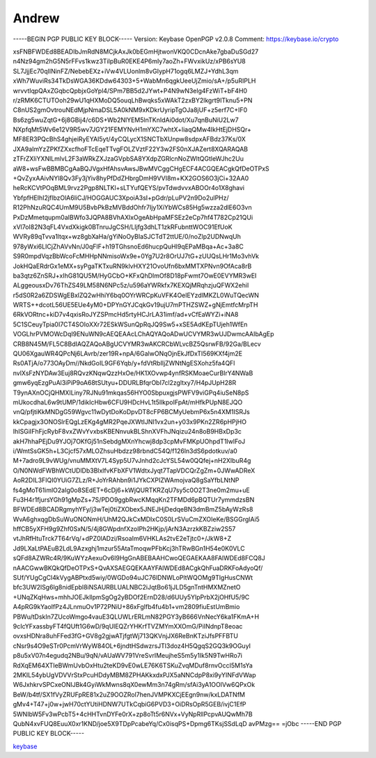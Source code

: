 .. _gpg_keys_andrew:


Andrew
^^^^^^

-----BEGIN PGP PUBLIC KEY BLOCK-----
Version: Keybase OpenPGP v2.0.8
Comment: https://keybase.io/crypto

xsFNBFWDEd8BEADIbJmRdN8MCjkAxJk0bEGmHjtwonVKQ0CDcnAke7gbaDuSGd27
n4Nz94gm2hG5N5rFFvs1kwz3TilpBuR0EKE4P6mIy7aoZh+FWvxikUz/xPB6sYU8
SL7JjjEc70qIlNinFZ/NebebEXz+iVw4VLUonlm8vGIypH71ogq6LMZJ+YdhL3qm
xWh7WuviRs34TkDsWGA36KDdw64303+5+WabMn6qgkUeeUjZmio/sA+/p5uRIPLH
wrvvtIqpQAxZGqbcQpbjxGoYpl4/SPm7BB5d2JYwt+P4N9wN3elg4FzWiT+bF4H0
r/zRMK6CTUTOoh29wU1qHXMoDQ5ouqLhBwqks5xWAkT2zxBY2lkgrt9ITknu5+PN
C8nUS2gmOvtrouNEdMjpNmaDSL5A0kNM9xKDkrUyripTgOJa8jUF+z5erf7C+IF0
Bs6zg5wuZqtG+6j8GBij4/c6DS+Wb2NlYEM5lnTKnIdAi0dot/Xu7qnBuNiU2Lw7
NXpfqMt5Wv6e12V9R5wv7JGY21FEMYNvH1mYXC7whtX+liaqQMw4IkHtEjDHSQr+
MF8ER3PQcBhS4ghjeiRyEYAI5yt/4yCQLycX1SNCTbXUnpw8sdpxAFBdz37Ks/0X
JXA9aImYzZPKfZXxcfhoFTcEqeTTvgFOLZVztF22Y3w2FS0nXJAZert8XQARAQAB
zTFrZXliYXNlLmlvL2F3aWRkZXJzaGVpbSA8YXdpZGRlcnNoZWltQGtleWJhc2Uu
aW8+wsFwBBMBCgAaBQJVgxHfAhsvAwsJBwMVCggCHgECF4ACGQEACgkQfDeOTPxS
+QvZyxAAivNYl8Qv3Fy3jYiv8hyPfDdZHbrgDmH9VVI8m+KX2GOS6O3jCi+32AA0
heRcKCVtPOqBML9rvz2Pgp8NLTKl+sLTYufQEYS/pvTdwdvvxABOOr4o1X8ghavi
YbfpfHEIhI2jflbzOlA6liCJ/HOGGAUC3XpoiA3sI+pGdr/pLuPV2n9Do2ulPHz/
R12PhNzuRQC4UmM9U5BvbPkBzMVBddOhfr7Ijy1XiYbWCs85Hg5wzza2dlE6O3vn
PxDzMmetqupm0aIBWfo3JQPA8BVhAXlxOgeAbHpaMFSEz2eCp7hf4T782Cp21QUi
xVl7oI82N3qFL4VxdXkigk0BTnruJgCSH/LIjfg3dhLT1zkRFubnttWOC91EfUoK
WVRy89qTvva1ltqx+wz8gbXaHa/gYiNoOyBIaSJCTdT2ttUE/0/noZlp2UDNwqUh
978yWxi6LICjZhAVvNn/J0qFlF+h19TGhsnoEd6hucpQuHI9qEPaMBqa+Ac+3a8C
S9R0mpdVqzBbWcoFcMHHpNNmisoWx9e+0Yg7U2r8OrUJ7tG+zUUQsLHr1Mo3vhVk
JokHQaERdrGx1eMX+syPgaTKTxuRN9klvHXY21OvoUfn6bxMMTXPNvn9OfAca8rB
ba3qtz6ZnSRJ+xIhG81QU5M/HyGCbO+KFxQhDImOf8D18pFwmt7OwE0EVYMR3wEI
ALggeousxDv76ThZS49LM58N6NPc5z/u596aYWRkfx7KEXQjMRqhzjuQFWX2ehil
r5dS0R2a6ZDSWgEBxlZQ2wHhiY6bq0OYrWRCpKuVFK4OelEYzdlMKZL0WuTQecWN
WRTS++dcotL56UE5EUe4yM0+DPYnGYJCqkGv19ujU7mPTHZSWZ+gNjEmtfcMrpTH
6RkVORtnc+kiD7v4qxisRoJYZSPmcHd5rtyHCJrLA31imf/ad+vCfEaWYZi+iNA8
5C1SCeuyTpia0I7CT4SOIoXXr72ESkWSunQpRqJQ9Sw5+xSE5AdKEpTUjeh1WfEn
VOGLhrPVMOWcDqI9ENuWN9cAEQEAAcLChAQYAQoADwUCVYMR3wUJDwmcAAIbAgEp
CRB8N45M/FL5C8BdIAQZAQoABgUCVYMR3wAKCRCbWLvcBZ5QsrwFB/92Ga/BLecv
QU06XgauWR4QPcNj6LAvrb/zer19R+npA/6GalwONqOjnEkJfDxTI569KXf4jm2E
Rs0ATjA/o773OAyDm//NkdGoIL9GF6Yqb/y+fdVtRbIljZWNtNgESXohz5fa4QFl
nvlXsFzNYDAw3Euj8RQvzKNqwQzzHxOe/HK1XOvwp4ynfRSKMoaeCurBIrY4NWaB
gmw6yqEzgPuAl3iPiP9oA68tSUtyu+DDURLBfqrObI7cl2zgltxy7/H4pJUpH28R
T9ynAXnOCjQHMXILiny7RJNu91mkqas56HYO0SbpuxgjsPWFV9viGPq4iuSeN8pS
mUkocdhaL6w9tUMP/1dikIcHbw6CFU9HDcHvL1t5llkpoIFpAt/mHfkPUpN8EJQO
vnQ/pfjtiKkMNDgG59Wgvc11wDytDoKoDpvDT8cFP6BCMyUebmP6x5n4XM1ISRJs
kkCpagjx3ONOSlrEQgLzEKg4gMR2PqeJXWtIJNI1vx2un+y03x9PKn2ZR6pHPjHO
IhISGiIFhFjcRybF8vxZWvYvxbsKBENnvukBLShnXVFhJNqizu24n8oB9HBxDp3c
akH7hhaPEjDu9YJOj7OKfGj51nSebdgMXnYhcwj8dp3cpMvFMKpUOhpdT1IwlFoJ
i/WmtSsGK5h+L3Cjcf57xMLOZhsuHbdzz98rbndC54Q/f126ln3dS6pdotkuv/a0
M+7adro9L9vWUg/vnuMMXtV7L4Syp5U7vJnhd2cJcYSL54w0QQfej+nH2XIbuR4g
O/N0NWdFWBhWCtUDlDb3BlxlfvKFbXFV1WdtxJyqt7TapVDCQrZgZm+0JWwADReX
AoR2DIL3FIQI0YUiG7ZLz/R+JoYrRAhbn9i1JYkCXPIZWAmojvaQ8gSaYfbLNtNP
fs4gMoT61imlO2aIg0o8SEdET+6cDj6+kWjQURTKRZqU7sy5c0O2T3ne0m2mu+uE
Fu3H4r1fjursYGh91gMpZs+7S/PDO9ggbRwcKMqqKn2TFMDd6pBQTUr7ymmdzsBN
BFWDEd8BCADRgmyhYFy/j3wTej0tiZXObex5JNEJHjDedqeBN3dmBmZ5bAyWzRs8
WvA6ghxqgDbSuWuONONmH/UhM2QJkCxMDIxC0S0LrSVuCmZXOIeKe/BSGGrglAi5
hffCB5yXFH9g9Zhf0SxN/5/4j8GWpdnfXzoIPh2HKjp/jArN3AzrzkKBZziw2S57
vtJhRfHtuTrck7T64rVq/+dPZ0lADzi/RsoaIm6VHKLAs2tvE2eTjtc0+/JkW8+Z
Jd9LXaLtPAEuB2LdL9Azxghj1mzur55AtaTmoqwPFbKcj3hTRwBGn1H54e0K0VLC
sQFd8AZWRc4R/9KuWYzAexuOv6l9HgGnABEBAAHCwoQEGAEKAA8FAlWDEd8FCQ8J
nAACGwwBKQkQfDeOTPxS+QvAXSAEGQEKAAYFAlWDEd8ACgkQhFuaDRKFoAdyoQf/
SUf/YUgCgCl4kVygABPtxd5wiy/0WGDo94uJC76lDNWLoPltWQOMg9TlgHusCNWt
bfc3UW2lSg6lg8nidEpbl8iNSAURBLUALNBC2iJqtBo61jJLD5gnTntHMXMZnetO
+UNqZKqHws+mhhJOEJkllpmSgOg2yBDOf2ErnD28/d6UUy5YlpPrbX2jOHfU5/9C
A4pRG9kYaoIfPz4JLnmuOv1P72PNiU+86xFgIfb4fu4b1+vm2809fiuEstUmBmio
PBWu/tDskIn7ZUcoWmgo4vauE3QLUWLrERLmN82PGY3yB666VnNecY6ka1FKmA+H
9cIcYFxassbyFT4fQUft1G6wD/9qUlEQZrYHKrfTVZMYmXXOmG/PiINdnpT8eoac
ovxsHDNra8uhFFed3fG+GV8g2gjwATjfgtWj713QKVnjJX6ReBnKTziJfsPFFBTU
cNsr9s4O9eSTr0PcmVrWyW84OL+6jndtHSdwzrsJTl3doz4H5QgqS2GQ3k9OGuyI
p8u5xV07n4egudq2NBu/9qN/vAUaWV791VreSvrIMeujheS5m5y1Ik5N9TwHRo7i
RdXqEM64XTIeBWmUvbOxHtu2teKD9vE0wLE76K6TSKuZvqMDuf8rnvOccI5M1sYa
2MKIL54ybUgVDVVrStxPcuHDdyMBM8ZPHAKkxdxPJX5aNNCdpP8xi9yYINFdVWap
W6JxhkrvSPCxeONIJBk4GyiWkMwns8qX0ewMm3n74gRm/sfAi3yA1OOlVw6QPxOk
BeW/b4tf/SX1fVyZRUFpRE81x2uZ9OOZRol7henJVMPKXCjEEgn9nw/kxLDATNfM
gMv4+T47+j0w+jwH70ctYUtiHDNW7UTkCqbiG6PVD3+OiDRsOpR5GEB/ivjC1EfP
5WNIbW5Fv3wPcbT5+4cHHTvnDYFe0rX+zp8oTt5r6NVx+VyNpRllPcpvAUQwMh7B
QubN4xvFUQ8EuuX0xr1KND/joe5X9TDpPcabeYq/Cx0isqPS+Dpmg6TKsjSSdLqD
avPMzg==
=jObc
-----END PGP PUBLIC KEY BLOCK-----

`keybase <https://keybase.io/awiddersheim>`_

